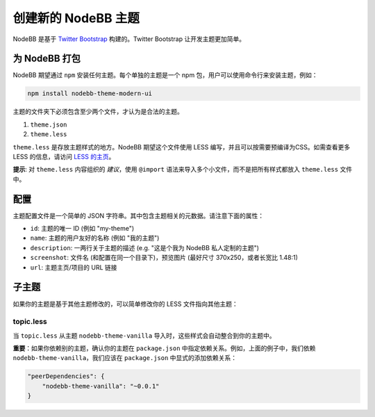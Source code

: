 创建新的 NodeBB 主题
===========================

NodeBB 是基于 `Twitter Bootstrap <twitter.github.com/bootstrap/>`_ 构建的。Twitter Bootstrap 让开发主题更加简单。

为 NodeBB 打包
-------------------------------------

NodeBB 期望通过 ``npm`` 安装任何主题。每个单独的主题是一个 npm 包，用户可以使用命令行来安装主题，例如：

.. code:: bash

    npm install nodebb-theme-modern-ui

主题的文件夹下必须包含至少两个文件，才认为是合法的主题。

1. ``theme.json``

2. ``theme.less``

``theme.less`` 是存放主题样式的地方。NodeBB 期望这个文件使用 LESS 编写，并且可以按需要预编译为CSS。如需查看更多 LESS 的信息，请访问 `LESS 的主页 <http://lesscss.org/>`_。

**提示**: 对 ``theme.less`` 内容组织的 *建议*，使用 ``@import`` 语法来导入多个小文件，而不是把所有样式都放入 ``theme.less`` 文件中。

配置
-------------------------------------
主题配置文件是一个简单的 JSON 字符串。其中包含主题相关的元数据。请注意下面的属性：

* ``id``: 主题的唯一 ID (例如 "my-theme")
* ``name``: 主题的用户友好的名称 (例如 "我的主题")
* ``description``: 一两行关于主题的描述 (e.g. "这是个我为 NodeBB 私人定制的主题")
* ``screenshot``: 文件名 (和配置在同一个目录下)，预览图片 (最好尺寸 370x250，或者长宽比 1.48:1)
* ``url``: 主题主页/项目的 URL 链接

子主题
-------------------------------------

如果你的主题是基于其他主题修改的，可以简单修改你的 LESS
文件指向其他主题：

topic.less
^^^^^^^^^^

.. code: css

    @import "../nodebb-theme-vanilla/topic";

    .topic .main-post {
        .post-info {
            font-size: 20px;  // 我主题的覆盖参数
        }
    }

当 ``topic.less`` 从主题 ``nodebb-theme-vanilla`` 导入时，这些样式会自动整合到你的主题中。

**重要**：如果你依赖别的主题，确认你的主题在 ``package.json`` 中指定依赖关系。例如，上面的例子中，我们依赖 ``nodebb-theme-vanilla``，我们应该在 ``package.json`` 中显式的添加依赖关系：

.. code:: json

    "peerDependencies": {
        "nodebb-theme-vanilla": "~0.0.1"
    }
